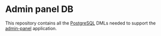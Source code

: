 * Admin panel DB

This repository contains all the [[https://www.postgresql.org][PostgreSQL]] DMLs needed to support the [[https://github.com/jeko2000/admin-panel][admin-panel]] application.
